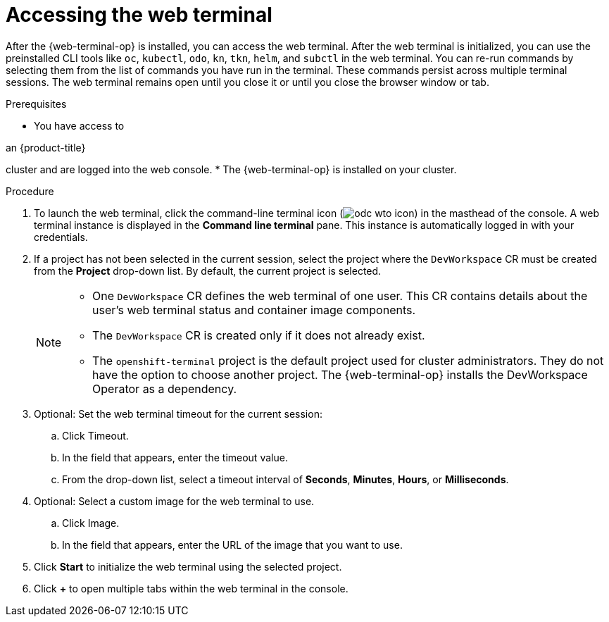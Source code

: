 // Module included in the following assemblies:
//
// web_console/web_terminal/odc-using-web-terminal.adoc

:_mod-docs-content-type: PROCEDURE
[id="odc-access-web-terminal_{context}"]
= Accessing the web terminal

After the {web-terminal-op} is installed, you can access the web terminal. After the web terminal is initialized, you can use the preinstalled CLI tools like `oc`, `kubectl`, `odo`, `kn`, `tkn`, `helm`, and `subctl` in the web terminal.
You can re-run commands by selecting them from the list of commands you have run in the terminal. These commands persist across multiple terminal sessions.
The web terminal remains open until you close it or until you close the browser window or tab.

.Prerequisites

* You have access to 

ifndef::openshift-rosa-hcp,openshift-rosa[]
an {product-title} 
endif::openshift-rosa-hcp,openshift-rosa[]
ifdef::openshift-rosa-hcp,openshift-rosa[]
a {product-title} 
endif::openshift-rosa-hcp,openshift-rosa[]

cluster and are logged into the web console.
* The {web-terminal-op} is installed on your cluster.

.Procedure

. To launch the web terminal, click the command-line terminal icon (image:odc-wto-icon.png[title="wto icon"]) in the masthead of the console. A web terminal instance is displayed in the *Command line terminal* pane. This instance is automatically logged in with your credentials.

. If a project has not been selected in the current session, select the project where the `DevWorkspace` CR must be created from the *Project* drop-down list. By default, the current project is selected.
+
[NOTE]
====
* One `DevWorkspace` CR defines the web terminal of one user. This CR contains details about the user's web terminal status and container image components.
* The `DevWorkspace` CR is created only if it does not already exist.

ifndef::openshift-rosa,openshift-dedicated[]
* The `openshift-terminal` project is the default project used for cluster administrators. They do not have the option to choose another project.  The {web-terminal-op} installs the DevWorkspace Operator as a dependency.
endif::openshift-rosa,openshift-dedicated[]

====

ifndef::openshift-rosa,openshift-dedicated[]
. Optional: Set the web terminal timeout for the current session:
.. Click Timeout.
.. In the field that appears, enter the timeout value.
.. From the drop-down list, select a timeout interval of *Seconds*, *Minutes*, *Hours*, or *Milliseconds*.

. Optional: Select a custom image for the web terminal to use.
.. Click Image.
.. In the field that appears, enter the URL of the image that you want to use.
endif::openshift-rosa,openshift-dedicated[]

. Click *Start* to initialize the web terminal using the selected project.

. Click *+* to open multiple tabs within the web terminal in the console.
